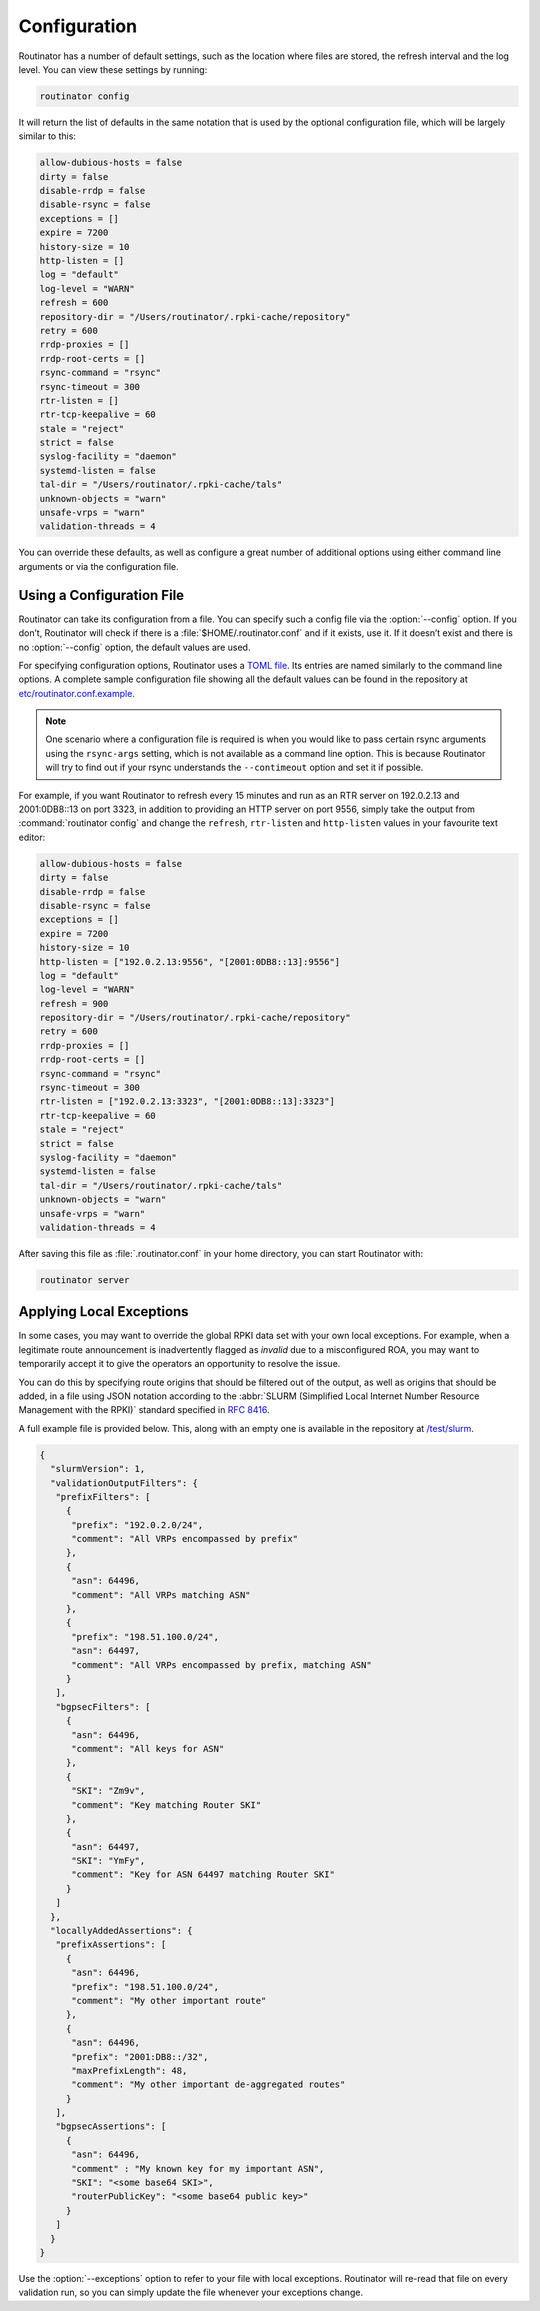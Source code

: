 .. _doc_routinator_configuration:

Configuration
=============

Routinator has a number of default settings, such as the location where files
are stored, the refresh interval and the log level. You can view these
settings by running:

.. code-block:: text

   routinator config

It will return the list of defaults in the same notation that is used by the
optional configuration file, which will be largely similar to this:

.. code-block:: text

    allow-dubious-hosts = false
    dirty = false
    disable-rrdp = false
    disable-rsync = false
    exceptions = []
    expire = 7200
    history-size = 10
    http-listen = []
    log = "default"
    log-level = "WARN"
    refresh = 600
    repository-dir = "/Users/routinator/.rpki-cache/repository"
    retry = 600
    rrdp-proxies = []
    rrdp-root-certs = []
    rsync-command = "rsync"
    rsync-timeout = 300
    rtr-listen = []
    rtr-tcp-keepalive = 60
    stale = "reject"
    strict = false
    syslog-facility = "daemon"
    systemd-listen = false
    tal-dir = "/Users/routinator/.rpki-cache/tals"
    unknown-objects = "warn"
    unsafe-vrps = "warn"
    validation-threads = 4

You can override these defaults, as well as configure a great number of
additional options using either command line arguments or via the configuration
file.

.. seealso:: To get an overview of all available options, please refer to the
             :ref:`configuration file <doc_routinator_manpage_configfile>`
             section of the :ref:`doc_routinator_manpage`, which can be also 
             viewed by running :command:`routinator man`.

Using a Configuration File
--------------------------

Routinator can take its configuration from a file. You can specify such a config
file via the :option:`--config` option. If you don’t, Routinator will check if
there is a :file:`$HOME/.routinator.conf` and if it exists, use it. If it
doesn’t exist and there is no :option:`--config` option, the default values are
used.

For specifying configuration options, Routinator uses a `TOML file
<https://github.com/toml-lang/toml>`_. Its entries are named similarly to the
command line options. A complete sample configuration file showing all the
default values can be found in the repository at `etc/routinator.conf.example
<https://github.com/NLnetLabs/routinator/blob/master/etc/routinator.conf.example>`_.

.. Note:: One scenario where a configuration file is required is when you would 
          like to pass certain rsync arguments using the ``rsync-args`` 
          setting, which is not available as a command line option. This is 
          because Routinator will try to find out if your rsync understands the 
          ``--contimeout`` option and set it if possible.

For example, if you want Routinator to refresh every 15 minutes and run as an
RTR server on 192.0.2.13 and 2001:0DB8::13 on port 3323, in addition to
providing an HTTP server on port 9556, simply take the output from
:command:`routinator config` and change the ``refresh``, ``rtr-listen`` and
``http-listen`` values in your favourite text editor:

.. code-block:: text

    allow-dubious-hosts = false
    dirty = false
    disable-rrdp = false
    disable-rsync = false
    exceptions = []
    expire = 7200
    history-size = 10
    http-listen = ["192.0.2.13:9556", "[2001:0DB8::13]:9556"]
    log = "default"
    log-level = "WARN"
    refresh = 900
    repository-dir = "/Users/routinator/.rpki-cache/repository"
    retry = 600
    rrdp-proxies = []
    rrdp-root-certs = []
    rsync-command = "rsync"
    rsync-timeout = 300
    rtr-listen = ["192.0.2.13:3323", "[2001:0DB8::13]:3323"]
    rtr-tcp-keepalive = 60
    stale = "reject"
    strict = false
    syslog-facility = "daemon"
    systemd-listen = false
    tal-dir = "/Users/routinator/.rpki-cache/tals"
    unknown-objects = "warn"
    unsafe-vrps = "warn"
    validation-threads = 4

After saving this file as :file:`.routinator.conf` in your home directory, you
can start Routinator with:

.. code-block:: bash

   routinator server

Applying Local Exceptions
-------------------------

In some cases, you may want to override the global RPKI data set with your own
local exceptions. For example, when a legitimate route announcement is
inadvertently flagged as *invalid* due to a misconfigured ROA, you may want to
temporarily accept it to give the operators an opportunity to resolve the
issue.

You can do this by specifying route origins that should be filtered out of the
output, as well as origins that should be added, in a file using JSON notation
according to the :abbr:`SLURM (Simplified Local Internet Number Resource
Management with the RPKI)` standard specified in :RFC:`8416`.

A full example file is provided below. This, along with an empty one is
available in the repository at `/test/slurm
<https://github.com/NLnetLabs/routinator/tree/master/test/slurm>`_.

.. code-block:: json

   {
     "slurmVersion": 1,
     "validationOutputFilters": {
      "prefixFilters": [
        {
         "prefix": "192.0.2.0/24",
         "comment": "All VRPs encompassed by prefix"
        },
        {
         "asn": 64496,
         "comment": "All VRPs matching ASN"
        },
        {
         "prefix": "198.51.100.0/24",
         "asn": 64497,
         "comment": "All VRPs encompassed by prefix, matching ASN"
        }
      ],
      "bgpsecFilters": [
        {
         "asn": 64496,
         "comment": "All keys for ASN"
        },
        {
         "SKI": "Zm9v",
         "comment": "Key matching Router SKI"
        },
        {
         "asn": 64497,
         "SKI": "YmFy",
         "comment": "Key for ASN 64497 matching Router SKI"
        }
      ]
     },
     "locallyAddedAssertions": {
      "prefixAssertions": [
        {
         "asn": 64496,
         "prefix": "198.51.100.0/24",
         "comment": "My other important route"
        },
        {
         "asn": 64496,
         "prefix": "2001:DB8::/32",
         "maxPrefixLength": 48,
         "comment": "My other important de-aggregated routes"
        }
      ],
      "bgpsecAssertions": [
        {
         "asn": 64496,
         "comment" : "My known key for my important ASN",
         "SKI": "<some base64 SKI>",
         "routerPublicKey": "<some base64 public key>"
        }
      ]
     }
   }

Use the :option:`--exceptions` option to refer to your file with local
exceptions. Routinator will re-read that file on every validation run, so you
can simply update the file whenever your exceptions change.
